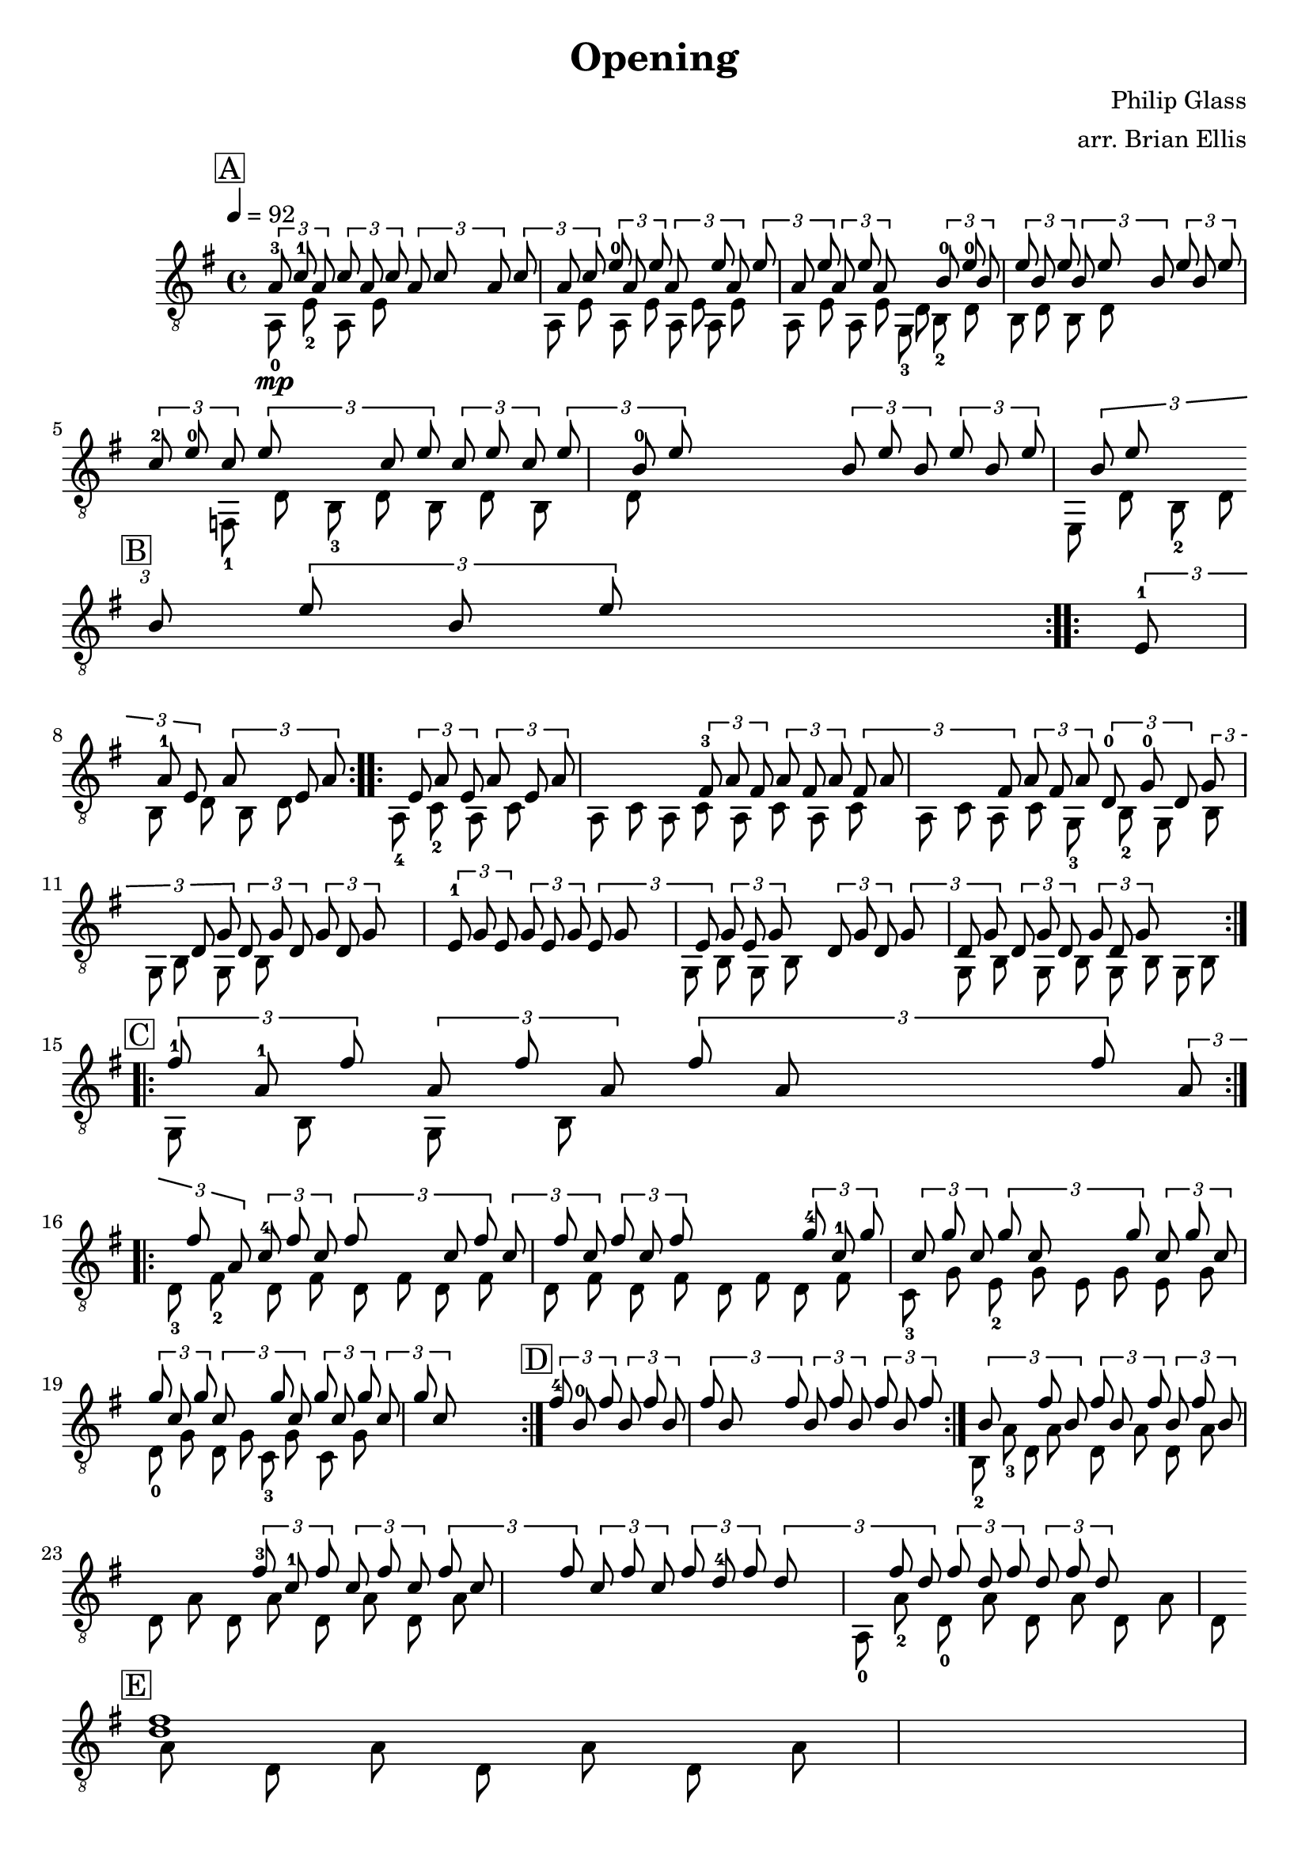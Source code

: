 \version "2.24.3"
% automatically converted by musicxml2ly from OpeningTest.musicxml
\pointAndClickOff

\header {
    title =  Opening
    composer =  "Philip Glass"
    arranger =  "arr. Brian Ellis"
    encodingsoftware =  "python-ly 0.9.7"
    encodingdate =  "2024-06-22"
    }

\layout {
    \context { \Score
        autoBeaming = ##f
        }
    }
PartPOneVoiceOne =  \relative a {
    \clef "treble_8" \time 4/4 \key g \major | % 1
    \mark \markup { \box { A } } \tempo 4=92 \repeat volta 2 {
        \times 2/3  {
            a8 -3 _\mp c8 -1 a8 }
        \times 2/3  {
            c8 a8 c8 }
        \times 2/3  {
            a8 c8 s1*1/3 | % 2
            a8 }
        \times 2/3  {
            c8 a8 c8 }
        \times 2/3  {
            e8 -0 a,8 e'8 }
        \times 2/3  {
            a,8 s1*1/3 | % 3
            e'8 a,8 }
        \times 2/3  {
            e'8 a,8 e'8 }
        \times 2/3  {
            a,8 e'8 a,8 }
        s1*1/3 | % 4
        \times 2/3  {
            b8 -0 e8 -0 b8 }
        \times 2/3  {
            e8 b8 e8 }
        \times 2/3  {
            b8 e8 s1*1/3 | % 5
            b8 }
        \times 2/3  {
            e8 b8 e8 }
        \times 2/3  {
            c8 -2 e8 -0 c8 }
        \times 2/3  {
            e8 s1*1/3 | % 6
            c8 e8 }
        \times 2/3  {
            c8 e8 c8 }
        \times 2/3  {
            e8 b8 -0 e8 }
        s1*1/3 | % 7
        \times 2/3  {
            b8 e8 b8 }
        \times 2/3  {
            e8 b8 e8 }
        \times 2/3  {
            b8 e8 s1*1/3 \break | % 8
            \mark \markup { \box { B } } b8 }
        \times 2/3  {
            e8 b8 e8 }
        s1*1/6 }
    \repeat volta 2 {
        \times 2/3  {
            e,8 -1 a8 -1 e8 }
        \times 2/3  {
            a8 s1*1/6 | % 9
            e8 a8 }
        \times 2/3  {
            e8 a8 e8 }
        \times 2/3  {
            a8 e8 a8 }
        s1*1/3 | \barNumberCheck #10
        \times 2/3  {
            fis8 -3 a8 fis8 }
        \times 2/3  {
            a8 fis8 a8 }
        \times 2/3  {
            fis8 a8 s1*1/3 | % 11
            fis8 }
        \times 2/3  {
            a8 fis8 a8 }
        \times 2/3  {
            d,8 -0 g8 -0 d8 }
        \times 2/3  {
            g8 s1*1/3 | % 12
            d8 g8 }
        \times 2/3  {
            d8 g8 d8 }
        \times 2/3  {
            g8 d8 g8 }
        s1*1/3 | % 13
        \times 2/3  {
            e8 -1 g8 e8 }
        \times 2/3  {
            g8 e8 g8 }
        \times 2/3  {
            e8 g8 s1*1/3 | % 14
            e8 }
        \times 2/3  {
            g8 e8 g8 }
        s1*1/6 \times 2/3 {
            d8 g8 d8 }
        \times 2/3  {
            g8 s1*1/6 | % 15
            d8 g8 }
        \times 2/3  {
            d8 g8 d8 }
        \times 2/3  {
            g8 d8 g8 }
        s1*1/3 \break | % 16
        \mark \markup { \box { C } } }
    \repeat volta 2 {
        \times 2/3  {
            fis'8 -1 a,8 -1 fis'8 }
        \times 2/3  {
            a,8 fis'8 a,8 }
        \times 2/3  {
            fis'8 a,8 s1*1/3 | % 17
            fis'8 }
        \times 2/3  {
            a,8 fis'8 a,8 }
        \times 2/3  {
            c8 -4 fis8 c8 }
        \times 2/3  {
            fis8 s1*1/3 | % 18
            c8 fis8 }
        \times 2/3  {
            c8 fis8 c8 }
        \times 2/3  {
            fis8 c8 fis8 }
        s1*1/3 | % 19
        \times 2/3  {
            g8 -4 c,8 -1 g'8 }
        \times 2/3  {
            c,8 g'8 c,8 }
        \times 2/3  {
            g'8 c,8 s1*1/3 | \barNumberCheck #20
            g'8 }
        \times 2/3  {
            c,8 g'8 c,8 }
        \times 2/3  {
            g'8 c,8 g'8 }
        \times 2/3  {
            c,8 s1*1/3 | % 21
            g'8 c,8 }
        \times 2/3  {
            g'8 c,8 g'8 }
        \times 2/3  {
            c,8 g'8 c,8 }
        s1*1/3 | % 22
        \mark \markup { \box { D } } }
    \times 2/3  {
        fis8 -4 b,8 -0 fis'8 }
    \times 2/3  {
        b,8 fis'8 b,8 }
    \times 2/3  {
        fis'8 b,8 s1*1/3 | % 23
        fis'8 }
    \times 2/3  {
        b,8 fis'8 b,8 }
    \times 2/3  {
        fis'8 b,8 fis'8 }
    \times 2/3  {
        b,8 s1*1/3 | % 24
        fis'8 b,8 }
    \times 2/3  {
        fis'8 b,8 fis'8 }
    \times 2/3  {
        b,8 fis'8 b,8 }
    s1*1/3 | % 25
    \times 2/3  {
        fis'8 -3 c8 -1 fis8 }
    \times 2/3  {
        c8 fis8 c8 }
    \times 2/3  {
        fis8 c8 s1*1/3 | % 26
        fis8 }
    \times 2/3  {
        c8 fis8 c8 }
    \times 2/3  {
        fis8 d8 -4 fis8 }
    \times 2/3  {
        d8 s1*1/3 | % 27
        fis8 d8 }
    \times 2/3  {
        fis8 d8 fis8 }
    \times 2/3  {
        d8 fis8 ~ d8 ~ }
    s1*1/3 \break | % 28
    \mark \markup { \box { E } } <fis d>1 }

PartPOneVoiceTwo =  \relative a, {
    \clef "treble_8" \time 4/4 \key g \major \repeat volta 2 {
        | % 1
        a8 -0 e'8 -2 a,8 e'8 s2 | % 2
        a,8 e'8 a,8 e'8 a,8 e'8 a,8 e'8 | % 3
        a,8 e'8 a,8 e'8 g,8 -3 d'8 b8 -2 d8 | % 4
        b8 d8 b8 d8 s1*2/3 f,8 -1 d'8 b8 -3 d8 b8 d8 b8 d8 s1*5/6 | % 7
        e,8 d'8 b8 -2 d8 s2 \break | % 8
        b8 d8 b8 d8 }
    \repeat volta 2 {
        a8 -4 c8 -2 a8 c8 a8 c8 a8 c8 | % 9
        a8 c8 a8 c8 a8 c8 a8 c8 | \barNumberCheck #10
        g8 -3 b8 -2 g8 b8 g8 b8 g8 b8 s1. | % 13
        g8 b8 g8 b8 s2 | % 14
        g8 b8 g8 b8 g8 b8 g8 b8 g8 b8 g8 b8 s2 \break }
    \repeat volta 2 {
        | % 16
        d8 -3 fis8 -2 d8 fis8 d8 fis8 d8 fis8 | % 17
        d8 fis8 d8 fis8 d8 fis8 d8 fis8 | % 18
        c8 -3 g'8 e8 -2 g8 e8 g8 e8 g8 | % 19
        d8 -0 g8 d8 g8 c,8 -3 g'8 c,8 g'8 s1*2 }
    | % 22
    b,8 -2 a'8 -3 d,8 a'8 d,8 a'8 d,8 a'8 | % 23
    d,8 a'8 d,8 a'8 d,8 a'8 d,8 a'8 s1 | % 25
    a,8 -0 a'8 -2 d,8 -0 a'8 d,8 a'8 d,8 a'8 | % 26
    d,8 a'8 d,8 a'8 d,8 a'8 d,8 ~ a'8 ~ s1 \break | % 28
    <d, a'>1 }


% The score definition
\score {
    <<
        
        \new Staff
        <<
            
            \context Staff << 
                \mergeDifferentlyDottedOn\mergeDifferentlyHeadedOn
                \context Voice = "PartPOneVoiceOne" {  \voiceOne \PartPOneVoiceOne }
                \context Voice = "PartPOneVoiceTwo" {  \voiceTwo \PartPOneVoiceTwo }
                >>
            >>
        
        >>
    \layout {}
    % To create MIDI output, uncomment the following line:
    %  \midi {\tempo 4 = 92 }
    }

